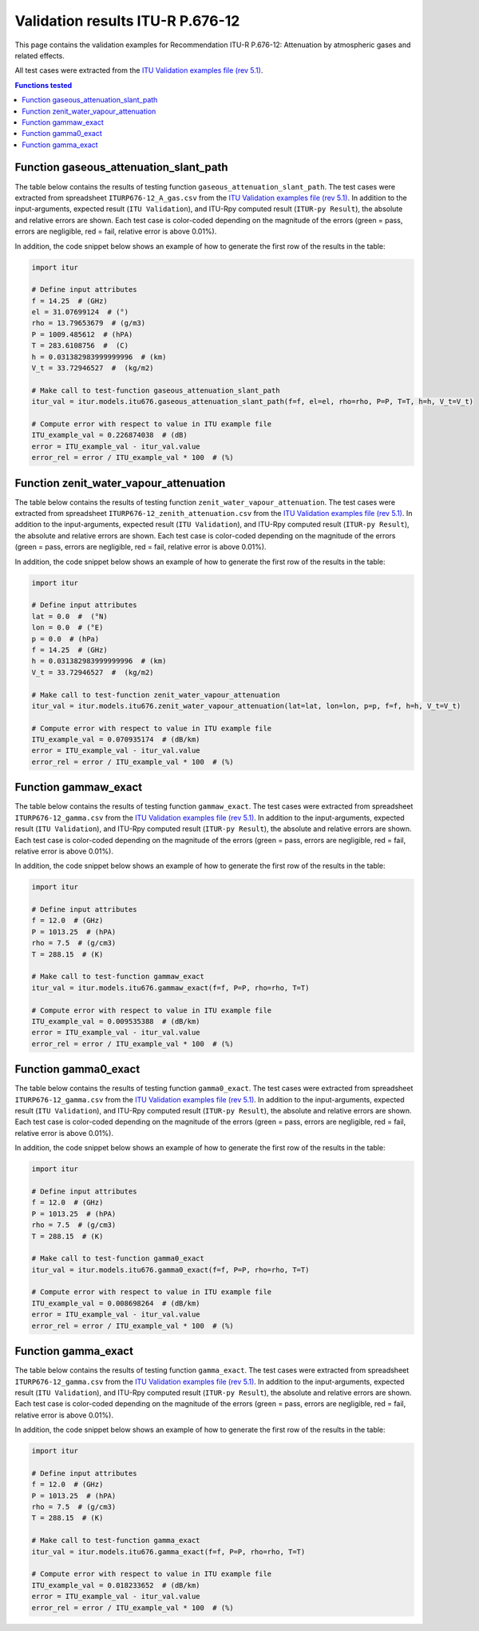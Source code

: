 Validation results ITU-R P.676-12
=================================

This page contains the validation examples for Recommendation ITU-R P.676-12: Attenuation by atmospheric gases and related effects.

All test cases were extracted from the
`ITU Validation examples file (rev 5.1) <https://www.itu.int/en/ITU-R/study-groups/rsg3/ionotropospheric/CG-3M3J-13-ValEx-Rev5_1.xlsx>`_.

.. contents:: Functions tested
    :depth: 2


Function gaseous_attenuation_slant_path
---------------------------------------

The table below contains the results of testing function ``gaseous_attenuation_slant_path``.
The test cases were extracted from spreadsheet ``ITURP676-12_A_gas.csv`` from the
`ITU Validation examples file (rev 5.1) <https://www.itu.int/en/ITU-R/study-groups/rsg3/ionotropospheric/CG-3M3J-13-ValEx-Rev5_1.xlsx>`_.
In addition to the input-arguments, expected result (``ITU Validation``), and
ITU-Rpy computed result (``ITUR-py Result``), the absolute and relative errors
are shown. Each test case is color-coded depending on the magnitude of the
errors (green = pass, errors are negligible, red = fail, relative error is
above 0.01%).

In addition, the code snippet below shows an example of how to generate the
first row of the results in the table:

.. code-block:: python

    import itur

    # Define input attributes
    f = 14.25  # (GHz)
    el = 31.07699124  # (°)
    rho = 13.79653679  # (g/m3)
    P = 1009.485612  # (hPA)
    T = 283.6108756  #  (C)
    h = 0.031382983999999996  # (km)
    V_t = 33.72946527  #  (kg/m2)

    # Make call to test-function gaseous_attenuation_slant_path
    itur_val = itur.models.itu676.gaseous_attenuation_slant_path(f=f, el=el, rho=rho, P=P, T=T, h=h, V_t=V_t)

    # Compute error with respect to value in ITU example file
    ITU_example_val = 0.226874038  # (dB)
    error = ITU_example_val - itur_val.value
    error_rel = error / ITU_example_val * 100  # (%)


.. raw:: html
    :file: test_attenuation_gas_table.html


Function zenit_water_vapour_attenuation
---------------------------------------

The table below contains the results of testing function ``zenit_water_vapour_attenuation``.
The test cases were extracted from spreadsheet ``ITURP676-12_zenith_attenuation.csv`` from the
`ITU Validation examples file (rev 5.1) <https://www.itu.int/en/ITU-R/study-groups/rsg3/ionotropospheric/CG-3M3J-13-ValEx-Rev5_1.xlsx>`_.
In addition to the input-arguments, expected result (``ITU Validation``), and
ITU-Rpy computed result (``ITUR-py Result``), the absolute and relative errors
are shown. Each test case is color-coded depending on the magnitude of the
errors (green = pass, errors are negligible, red = fail, relative error is
above 0.01%).

In addition, the code snippet below shows an example of how to generate the
first row of the results in the table:

.. code-block:: python

    import itur

    # Define input attributes
    lat = 0.0  #  (°N)
    lon = 0.0  # (°E)
    p = 0.0  # (hPa)
    f = 14.25  # (GHz)
    h = 0.031382983999999996  # (km)
    V_t = 33.72946527  #  (kg/m2)

    # Make call to test-function zenit_water_vapour_attenuation
    itur_val = itur.models.itu676.zenit_water_vapour_attenuation(lat=lat, lon=lon, p=p, f=f, h=h, V_t=V_t)

    # Compute error with respect to value in ITU example file
    ITU_example_val = 0.070935174  # (dB/km)
    error = ITU_example_val - itur_val.value
    error_rel = error / ITU_example_val * 100  # (%)


.. raw:: html
    :file: test_zenith_attenuation_table.html


Function gammaw_exact
---------------------

The table below contains the results of testing function ``gammaw_exact``.
The test cases were extracted from spreadsheet ``ITURP676-12_gamma.csv`` from the
`ITU Validation examples file (rev 5.1) <https://www.itu.int/en/ITU-R/study-groups/rsg3/ionotropospheric/CG-3M3J-13-ValEx-Rev5_1.xlsx>`_.
In addition to the input-arguments, expected result (``ITU Validation``), and
ITU-Rpy computed result (``ITUR-py Result``), the absolute and relative errors
are shown. Each test case is color-coded depending on the magnitude of the
errors (green = pass, errors are negligible, red = fail, relative error is
above 0.01%).

In addition, the code snippet below shows an example of how to generate the
first row of the results in the table:

.. code-block:: python

    import itur

    # Define input attributes
    f = 12.0  # (GHz)
    P = 1013.25  # (hPA)
    rho = 7.5  # (g/cm3)
    T = 288.15  # (K)

    # Make call to test-function gammaw_exact
    itur_val = itur.models.itu676.gammaw_exact(f=f, P=P, rho=rho, T=T)

    # Compute error with respect to value in ITU example file
    ITU_example_val = 0.009535388  # (dB/km)
    error = ITU_example_val - itur_val.value
    error_rel = error / ITU_example_val * 100  # (%)


.. raw:: html
    :file: test_gammaw_table.html


Function gamma0_exact
---------------------

The table below contains the results of testing function ``gamma0_exact``.
The test cases were extracted from spreadsheet ``ITURP676-12_gamma.csv`` from the
`ITU Validation examples file (rev 5.1) <https://www.itu.int/en/ITU-R/study-groups/rsg3/ionotropospheric/CG-3M3J-13-ValEx-Rev5_1.xlsx>`_.
In addition to the input-arguments, expected result (``ITU Validation``), and
ITU-Rpy computed result (``ITUR-py Result``), the absolute and relative errors
are shown. Each test case is color-coded depending on the magnitude of the
errors (green = pass, errors are negligible, red = fail, relative error is
above 0.01%).

In addition, the code snippet below shows an example of how to generate the
first row of the results in the table:

.. code-block:: python

    import itur

    # Define input attributes
    f = 12.0  # (GHz)
    P = 1013.25  # (hPA)
    rho = 7.5  # (g/cm3)
    T = 288.15  # (K)

    # Make call to test-function gamma0_exact
    itur_val = itur.models.itu676.gamma0_exact(f=f, P=P, rho=rho, T=T)

    # Compute error with respect to value in ITU example file
    ITU_example_val = 0.008698264  # (dB/km)
    error = ITU_example_val - itur_val.value
    error_rel = error / ITU_example_val * 100  # (%)


.. raw:: html
    :file: test_gamma0_table.html


Function gamma_exact
--------------------

The table below contains the results of testing function ``gamma_exact``.
The test cases were extracted from spreadsheet ``ITURP676-12_gamma.csv`` from the
`ITU Validation examples file (rev 5.1) <https://www.itu.int/en/ITU-R/study-groups/rsg3/ionotropospheric/CG-3M3J-13-ValEx-Rev5_1.xlsx>`_.
In addition to the input-arguments, expected result (``ITU Validation``), and
ITU-Rpy computed result (``ITUR-py Result``), the absolute and relative errors
are shown. Each test case is color-coded depending on the magnitude of the
errors (green = pass, errors are negligible, red = fail, relative error is
above 0.01%).

In addition, the code snippet below shows an example of how to generate the
first row of the results in the table:

.. code-block:: python

    import itur

    # Define input attributes
    f = 12.0  # (GHz)
    P = 1013.25  # (hPA)
    rho = 7.5  # (g/cm3)
    T = 288.15  # (K)

    # Make call to test-function gamma_exact
    itur_val = itur.models.itu676.gamma_exact(f=f, P=P, rho=rho, T=T)

    # Compute error with respect to value in ITU example file
    ITU_example_val = 0.018233652  # (dB/km)
    error = ITU_example_val - itur_val.value
    error_rel = error / ITU_example_val * 100  # (%)


.. raw:: html
    :file: test_gamma_table.html

